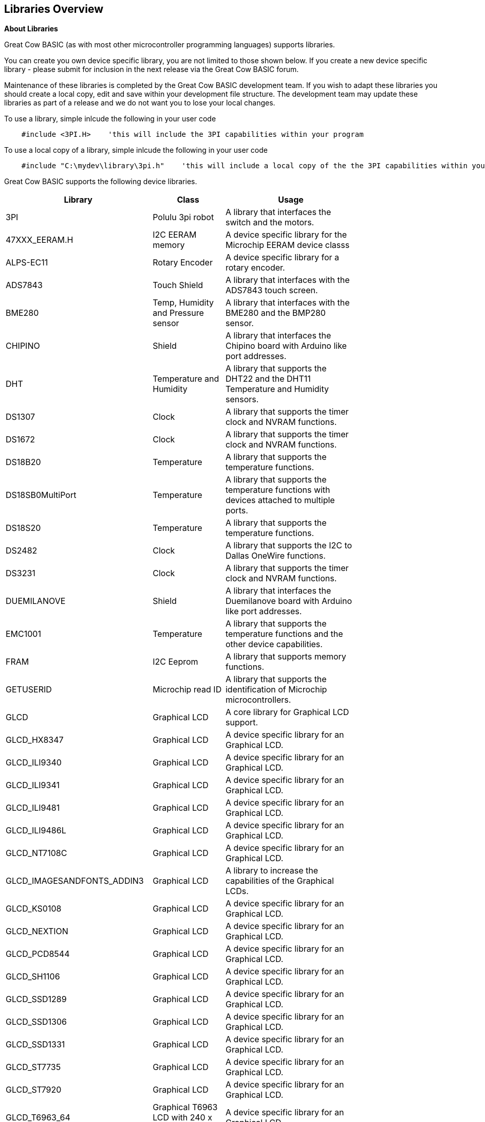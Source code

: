 == Libraries Overview

*About Libraries*
[subs="quotes"]
Great Cow BASIC (as with most other microcontroller programming languages) supports libraries.



You can create you own device specific library, you are not limited to those shown below.  If you create a new device specific library - please submit for inclusion in the next release via the Great Cow BASIC forum.


Maintenance of these libraries is completed by the Great Cow BASIC development team.  If you wish to adapt these libraries you should create a local copy, edit and save within your development file structure.  The development team may update these libraries as part of a release and we do not want you to lose your local changes.

To use a library, simple inlcude the following in your user code

----
    #include <3PI.H>    'this will include the 3PI capabilities within your program
----

To use a local copy of a library, simple inlcude the following in your user code

----
    #include "C:\mydev\library\3pi.h"    'this will include a local copy of the the 3PI capabilities within your program
----


Great Cow BASIC supports the following device libraries.


[cols=3, options="header,autowidth",width="80%"]
|===
|*Library*
|*Class*
|*Usage*
|3PI
|Polulu 3pi robot
|A library that interfaces the switch and the motors.

|47XXX_EERAM.H
|I2C EERAM memory
|A device specific library for the Microchip EERAM device classs

|ALPS-EC11
|Rotary Encoder
|A device specific library for a rotary encoder.

|ADS7843
|Touch Shield
|A library that interfaces with the ADS7843 touch screen.

|BME280
|Temp, Humidity and Pressure sensor
|A library that interfaces with the BME280 and the BMP280 sensor.


|CHIPINO
|Shield
|A library that interfaces the Chipino board with Arduino like port addresses.

|DHT
|Temperature and Humidity
|A library that supports the DHT22 and the DHT11 Temperature and Humidity sensors.

|DS1307
|Clock
|A library that supports the timer clock and NVRAM functions.

|DS1672
|Clock
|A library that supports the timer clock and NVRAM functions.

|DS18B20
|Temperature
|A library that supports the temperature functions.

|DS18SB0MultiPort
|Temperature
|A library that supports the temperature functions with devices attached to multiple ports.


|DS18S20
|Temperature
|A library that supports the temperature functions.



|DS2482
|Clock
|A library that supports the I2C to Dallas OneWire functions.

|DS3231
|Clock
|A library that supports the timer clock and NVRAM functions.

|DUEMILANOVE
|Shield
|A library that interfaces the Duemilanove board with Arduino like port addresses.

|EMC1001
|Temperature
|A library that supports the temperature functions and the other device capabilities.


|FRAM
|I2C Eeprom
|A library that supports memory functions.

|GETUSERID
|Microchip read ID
|A library that supports the identification of Microchip microcontrollers.

|GLCD
|Graphical LCD
|A core library for Graphical LCD support.

|GLCD_HX8347
|Graphical LCD
|A device specific library for an Graphical LCD.

|GLCD_ILI9340
|Graphical LCD
|A device specific library for an Graphical LCD.

|GLCD_ILI9341
|Graphical LCD
|A device specific library for an Graphical LCD.

|GLCD_ILI9481
|Graphical LCD
|A device specific library for an Graphical LCD.

|GLCD_ILI9486L
|Graphical LCD
|A device specific library for an Graphical LCD.

|GLCD_NT7108C
|Graphical LCD
|A device specific library for an Graphical LCD.

|GLCD_IMAGESANDFONTS_ADDIN3
|Graphical LCD
|A library to increase the capabilities of the Graphical LCDs.

|GLCD_KS0108
|Graphical LCD
|A device specific library for an Graphical LCD.

|GLCD_NEXTION
|Graphical LCD
|A device specific library for an Graphical LCD.

|GLCD_PCD8544
|Graphical LCD
|A device specific library for an Graphical LCD.

|GLCD_SH1106
|Graphical LCD
|A device specific library for an Graphical LCD.

|GLCD_SSD1289
|Graphical LCD
|A device specific library for an Graphical LCD.

|GLCD_SSD1306
|Graphical LCD
|A device specific library for an Graphical LCD.

|GLCD_SSD1331
|Graphical LCD
|A device specific library for an Graphical LCD.

|GLCD_ST7735
|Graphical LCD
|A device specific library for an Graphical LCD.

|GLCD_ST7920
|Graphical LCD
|A device specific library for an Graphical LCD.

|GLCD_T6963_64
|Graphical T6963 LCD with 240 x 64 pixels
|A device specific library for an Graphical LCD.

|GLCD_T6963_128
|Graphical T6963 LCD with 240 x 64 pixels
|A device specific library for an Graphical LCD.

|HEFLASH
|HEF Memory Driver
|A library that supports the HEF memory functions.

|HMC5883L
|Triple-axis Magnetometer
|A library that supports the magnetometer functions.

|HWI2C_ISR_HANDLER
|I2C Slave Driver
|A library that supports the use of a Microchip microcontroller as an I2C slave.

|HWI2C_MESSAGEINTERFACE
|I2C Slave
|A support library that supports the use of a Microchip microcontroller as an I2C slave.


|HWI2C_ISR_HANDLERKMODE
|I2C Slave Driver
|A library that supports the use of a Microchip microcontroller as an I2C slave.

|HWI2C_MESSAGEINTERFACEKMODE
|I2C Slave
|A support library that supports the use of a Microchip microcontroller as an I2C slave.


|I2CEEPROM
|I2C EEProm memory
|A library that supports memory functions.

|LCD2SERIALREDIRECT
|LCD to Serial Handler
|A library that supports the use of a serial and PC terminal as a psuedo LCD.

|LEGO-PF
|Lego Mindstorms shield
|A library that supports the Lego Mindstorms robot

|LEGO
|Lego Mindstorms shield
|A library that supports the Lego Mindstorms robot

|MATHS
|Maths routines
|A library that supports maths functions such as logs, power and atan.

|MAX6675
|Temperature
|A library that supports the temperature functions.

|MAX7219_ledmatrix_driver
|LED 8*8 Matrix driver
|A library that supports the MAX7219 8*8 LED matrixes

|MCP23008
|i2C to serial
|A library that supports the I2C to serial functions.

|MCP23017
|i2C to serial
|A library that supports the I2C to serial functions.


|MCP4XXXDIGITALPOT
|Digital Pot
|A library that supports the MCPxxxx range of digital potentiometers.

|MCP7940N
|Clock
|A library that supports the timer clock and NVRAM functions.


|NUNCHUCK
|Game controller
|A library that supports the NunChuck game controller.

|PCA9685
|PWM
|A device specific library for the 16channel PWM driver.  See the demonstrations for example on usage.
Support up to four devices via the I2C bus.

|PCF8574
|GLCD
|A device specific library for an Graphical LCD.


|PCF85X3
|Clock
|A library that supports the timer clock and alarms.

|SD
|SD Card
|A device specific library for an SD Card.

|SMT_Timers
|Signal Measurment Timer
|A library for Signal Measurment Timer for specific Microchip microcontrollers.

|SOFTSERIAL
|Serial
|A library for software serial.

|SOFTSERIALCH1
|Serial
|A library for software serial.

|SOFTSERIALCH2
|Serial
|A library for software serial.

|SOFTSERIALCH3
|Serial
|A library for software serial.

|SONGLAY
|Music
|A library for play music. Supports QBASIC and RTTTL format.


|SONYREMOTE
|Infrared
|A library that supports the functions of a Sony remote control.

|SRF02
|Distance Sensor
|A library that supports the SRF02 ultrasonic sensor.

|SRF04
|Distance Sensor
|A library that supports the SRF04 ultrasonic sensor.

|TEA5767
|I2C Radio
|A library that supports the TEA5767 radio.


|TRIG2PLACES
|Maths functions
|A maths library that supports trignometry to two places.

|TRIG3PLACES
|Maths functions
|A maths library that supports trignometry to three places

|TRIG4PLACES
|Maths functions
|A maths library that supports trignometry to four places

|UNO_MEGA328P
|Shield
|A library that interfaces the shield with Arduino like port addresses.

|USB
|USB Supoort
|A library that interfaces the USB for 16f and 18f microcontrollers.

|===




{empty} +

{empty} +
Great Cow BASIC supports the following core libraries.   These libraries are automatically included in your user program therefore you do not need to use '#include' to access the libraries capabilities.

[cols=3, options="header,autowidth",width="80%"]
|===
|*Library*
|*Class*
|*Usage*

|7SEGMENT
|7 Segment LED display
|A library that interfaces the device.

|A-D
|Analog to Digital
|A library that supports the ADC functionality.

|EEPROM
|EEProm
|A library that supports I2C eeprom devices.

|HWI2C
|I2C
|A library that supports the MSSP and TWI hardware modules of I2C

|HWI2C2
|I2C
|A library that supports the MSSP and TWI hardware modules of I2C on channel two

|HWSPI
|SPI
|A library that supports the MSSP and TWI hardware modules of SPI

|I2C
|I2C
|A library that supports software I2C

|KEYPAD
|KeyPad
|A library that supports a keypad.

|PS2
|I2C
|A library that supports keyboard functionality

|LCD
|LCD
|A library that supports LCD functionality, library supports many different communications methods.

|PWM
|Pulse Width Modulation
|A library supports PWM functionality.

|RANDOM
|Random Numbers
|A library supports random number functionality.

|REMOTE
|Infrared
|A library that supports the functions of a NEC remote control.

|RS232
|Serial
|A library for serial communications.

|SOUND
|Tones
|A library for sound and tone generation

|STDBASIC
|Utility Functions
|The library that contains many of the utility methods.

|STRING
|String
|The library that contains the string methods.

|SYSTEM
|System
|The library that contains the system methods.

|TIMER
|Timers
|The library that contains the timer methods.

|USART
|Serial
|The library that contains the hardware serial methods that use the MSSP or AVR equivilent hardware module.


|XPT2046
|Touch Shield
|A library that interfaces with the APT2026 and the ADS7843 touch sensors.


|===
{empty} +
{empty} +
